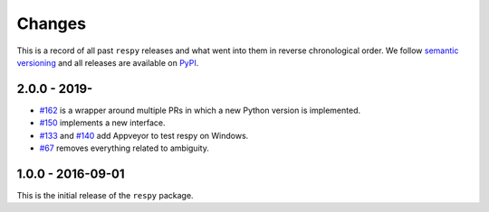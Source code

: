 Changes
=======

This is a record of all past ``respy`` releases and what went into them in reverse
chronological order. We follow `semantic versioning <https://semver.org/>`_ and all
releases are available on `PyPI <https://pypi.org/project/respy/>`_.

.. todo::

    Add more information on version changes.

2.0.0 - 2019-
-------------

- `#162 <https://github.com/OpenSourceEconomics/respy/pull/162>`_ is a wrapper around
  multiple PRs in which a new Python version is implemented.
- `#150 <https://github.com/OpenSourceEconomics/respy/pull/150>`_ implements a new
  interface.
- `#133 <https://github.com/OpenSourceEconomics/respy/pull/133>`_ and `#140
  <https://github.com/OpenSourceEconomics/respy/pull/140>`_ add Appveyor to test respy
  on Windows.
- `#67 <https://github.com/OpenSourceEconomics/respy/pull/67>`_ removes everything
  related to ambiguity.

1.0.0 - 2016-09-01
------------------

This is the initial release of the ``respy`` package.
